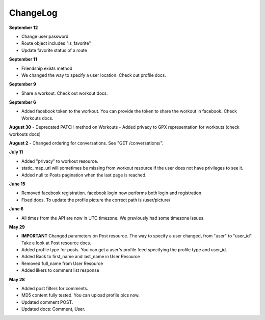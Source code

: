 ChangeLog
=========

**September 12**

- Change user password
- Route object includes "is_favorite"
- Update favorite status of a route 

**September 11**

- Friendship exists method
- We changed the way to specify a user location. Check out profile docs.

**September 9**

- Share a workout. Check out workout docs.

**September 6**

- Added facebook token to the workout. You can provide the token to share the workout in facebook. Check Workouts docs.

**August 30**
- Deprecated PATCH method on Workouts
- Added privacy to GPX representation for workouts (check workouts docs)

**August 2**
- Changed ordering for conversations. See "GET /conversations/".

**July 11**

- Added "privacy" to workout resource.
- static_map_url will sometimes be missing from workout resource if the user does not have privileges to see it.
- Added null to Posts pagination when the last page is reached.

**June 15**

- Removed facebook registration. facebook login now performs both login and registration.
- Fixed docs. To update the profile picture the correct path is /user/picture/

**June 6**

- All times from the API are now in UTC timezone. We previously had some timezone issues.

**May 29**

- **IMPORTANT** Changed parameters on Post resource. The way to specify a user changed, from "user" to "user_id". Take a look at Post resource docs.
- Added profile type for posts. You can get a user's profile feed specifying the profile type and user_id.
- Added Back to first_name and last_name in User Resource
- Removed full_name from User Resource
- Added likers to comment list response

**May 28**

- Added post filters for comments.
- MD5 content fully tested. You can upload profile pics now.
- Updated comment POST.
- Updated docs: Comment, User.
